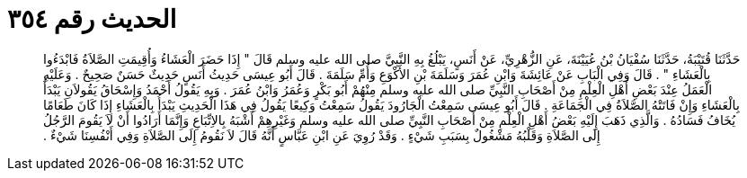 
= الحديث رقم ٣٥٤

[quote.hadith]
حَدَّثَنَا قُتَيْبَةُ، حَدَّثَنَا سُفْيَانُ بْنُ عُيَيْنَةَ، عَنِ الزُّهْرِيِّ، عَنْ أَنَسٍ، يَبْلُغُ بِهِ النَّبِيَّ صلى الله عليه وسلم قَالَ ‏"‏ إِذَا حَضَرَ الْعَشَاءُ وَأُقِيمَتِ الصَّلاَةُ فَابْدَءُوا بِالْعَشَاءِ ‏"‏ ‏.‏ قَالَ وَفِي الْبَابِ عَنْ عَائِشَةَ وَابْنِ عُمَرَ وَسَلَمَةَ بْنِ الأَكْوَعِ وَأُمِّ سَلَمَةَ ‏.‏ قَالَ أَبُو عِيسَى حَدِيثُ أَنَسٍ حَدِيثٌ حَسَنٌ صَحِيحٌ ‏.‏ وَعَلَيْهِ الْعَمَلُ عِنْدَ بَعْضِ أَهْلِ الْعِلْمِ مِنْ أَصْحَابِ النَّبِيِّ صلى الله عليه وسلم مِنْهُمْ أَبُو بَكْرٍ وَعُمَرُ وَابْنُ عُمَرَ ‏.‏ وَبِهِ يَقُولُ أَحْمَدُ وَإِسْحَاقُ يَقُولاَنِ يَبْدَأُ بِالْعَشَاءِ وَإِنْ فَاتَتْهُ الصَّلاَةُ فِي الْجَمَاعَةِ ‏.‏ قَالَ أَبُو عِيسَى سَمِعْتُ الْجَارُودَ يَقُولُ سَمِعْتُ وَكِيعًا يَقُولُ فِي هَذَا الْحَدِيثِ يَبْدَأُ بِالْعَشَاءِ إِذَا كَانَ طَعَامًا يُخَافُ فَسَادُهُ ‏.‏ وَالَّذِي ذَهَبَ إِلَيْهِ بَعْضُ أَهْلِ الْعِلْمِ مِنْ أَصْحَابِ النَّبِيِّ صلى الله عليه وسلم وَغَيْرِهِمْ أَشْبَهُ بِالاِتِّبَاعِ وَإِنَّمَا أَرَادُوا أَنْ لاَ يَقُومَ الرَّجُلُ إِلَى الصَّلاَةِ وَقَلْبُهُ مَشْغُولٌ بِسَبَبِ شَيْءٍ ‏.‏ وَقَدْ رُوِيَ عَنِ ابْنِ عَبَّاسٍ أَنَّهُ قَالَ لاَ نَقُومُ إِلَى الصَّلاَةِ وَفِي أَنْفُسِنَا شَيْءٌ ‏.‏
